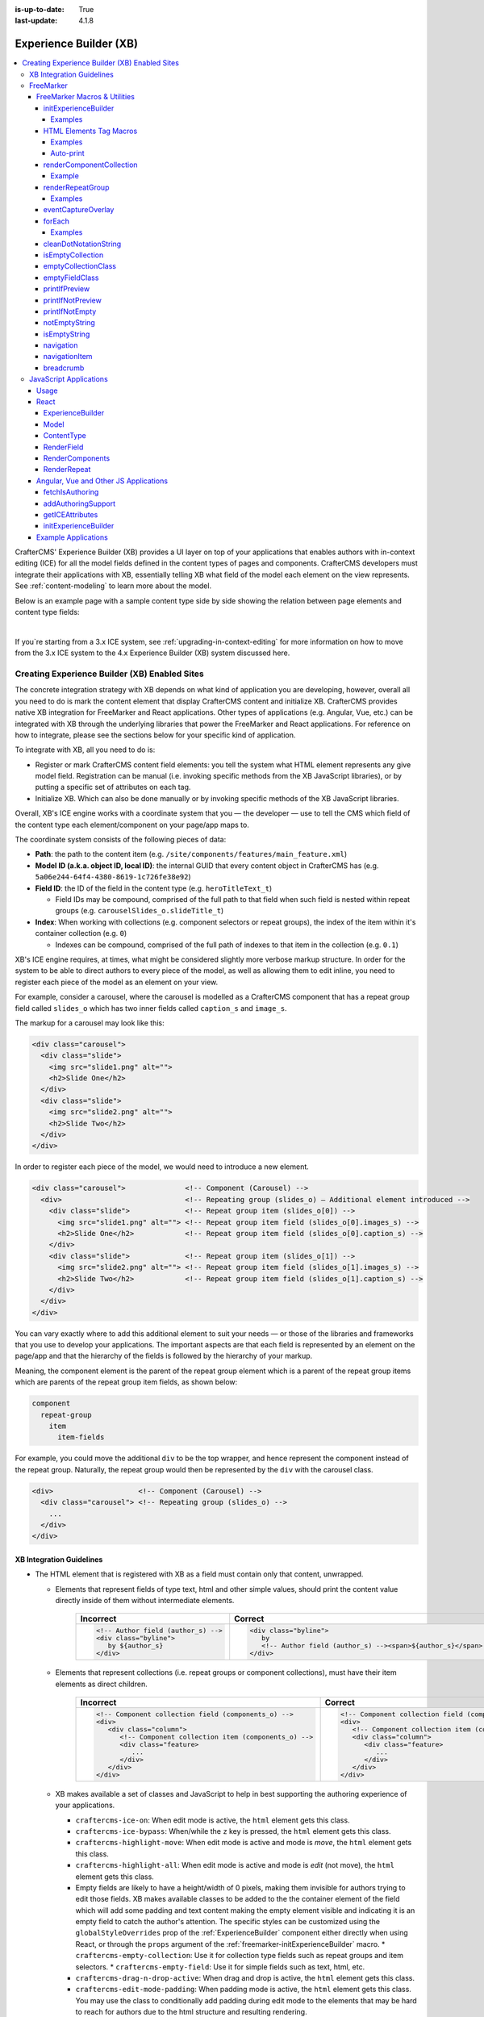 :is-up-to-date: True
:last-update: 4.1.8

.. index:: Experience Builder, XB, In-Context Editing, ICE

.. _experience-builder:

=======================
Experience Builder (XB)
=======================
.. version_tag::
   :label: Since
   :version: 4.0.0

.. contents::
    :local:

CrafterCMS' Experience Builder (XB) provides a UI layer on top of your applications that enables authors
with in-context editing (ICE) for all the model fields defined in the content types of pages and components.
CrafterCMS developers must integrate their applications with XB, essentially telling XB what field of the
model each element on the view represents. See :ref:`content-modeling` to learn more about the model.

Below is an example page with a sample content type side by side showing the relation between page elements
and content type fields:

.. image:: /_static/images/developer/page-content-type-side-by-side.webp
   :align: center
   :width: 75 %
   :alt: Page Side-by-Side with the Content Type Model

|

If you`re starting from a 3.x ICE system, see :ref:`upgrading-in-context-editing` for more information on how
to move from the 3.x ICE system to the 4.x Experience Builder (XB) system discussed here.

----------------------------------------------
Creating Experience Builder (XB) Enabled Sites
----------------------------------------------
The concrete integration strategy with XB depends on what kind of application you are developing, however,
overall all you need to do is mark the content element that display CrafterCMS content and initialize XB.
CrafterCMS provides native XB integration for FreeMarker and React applications. Other types of
applications (e.g. Angular, Vue, etc.) can be integrated with XB through the underlying libraries
that power the FreeMarker and React applications. For reference on how to integrate, please see the
sections below for your specific kind of application.

To integrate with XB, all you need to do is:

* Register or mark CrafterCMS content field elements: you tell the system what HTML element represents
  any give model field. Registration can be manual (i.e. invoking specific methods from the XB JavaScript
  libraries), or by putting a specific set of attributes on each tag.
* Initialize XB. Which can also be done manually or by invoking specific methods of the XB JavaScript
  libraries.

Overall, XB's ICE engine works with a coordinate system that you — the developer — use to
tell the CMS which field of the content type each element/component on your page/app maps to.

The coordinate system consists of the following pieces of data:

* **Path**: the path to the content item (e.g. ``/site/components/features/main_feature.xml``)
* **Model ID (a.k.a. object ID, local ID)**: the internal GUID that every content object in CrafterCMS has
  (e.g. ``5a06e244-64f4-4380-8619-1c726fe38e92``)
* **Field ID**: the ID of the field in the content type (e.g. ``heroTitleText_t``)

  * Field IDs may be compound, comprised of the full path to that field when such field is nested within repeat
    groups (e.g. ``carouselSlides_o.slideTitle_t``)

* **Index**: When working with collections (e.g. component selectors or repeat groups), the index of the item within
  it's container collection (e.g. ``0``)

  * Indexes can be compound, comprised of the full path of indexes to that item in the collection (e.g. ``0.1``)

XB's ICE engine requires, at times, what might be considered slightly more verbose markup structure.
In order for the system to be able to direct authors to every piece of the model, as well as allowing
them to edit inline, you need to register each piece of the model as an element on your view.

For example, consider a carousel, where the carousel is modelled as a CrafterCMS component that has
a repeat group field called ``slides_o`` which has two inner fields called ``caption_s`` and ``image_s``.

The markup for a carousel may look like this:

.. code-block:: html

     <div class="carousel">
       <div class="slide">
         <img src="slide1.png" alt="">
         <h2>Slide One</h2>
       </div>
       <div class="slide">
         <img src="slide2.png" alt="">
         <h2>Slide Two</h2>
       </div>
     </div>

In order to register each piece of the model, we would need to introduce a new element.

.. code-block:: html

   <div class="carousel">              <!-- Component (Carousel) -->
     <div>                             <!-- Repeating group (slides_o) — Additional element introduced -->
       <div class="slide">             <!-- Repeat group item (slides_o[0]) -->
         <img src="slide1.png" alt=""> <!-- Repeat group item field (slides_o[0].images_s) -->
         <h2>Slide One</h2>            <!-- Repeat group item field (slides_o[0].caption_s) -->
       </div>
       <div class="slide">             <!-- Repeat group item (slides_o[1]) -->
         <img src="slide2.png" alt=""> <!-- Repeat group item field (slides_o[1].images_s) -->
         <h2>Slide Two</h2>            <!-- Repeat group item field (slides_o[1].caption_s) -->
       </div>
     </div>
   </div>

You can vary exactly where to add this additional element to suit your needs — or those of the libraries
and frameworks that you use to develop your applications. The important aspects are that each field is
represented by an element on the page/app and that the hierarchy of the fields is followed by the
hierarchy of your markup.

Meaning, the component element is the parent of the repeat group element which is a parent of the repeat group items
which are parents of the repeat group item fields, as shown below:

.. code-block:: text

  component
    repeat-group
      item
        item-fields

For example, you could move the additional ``div`` to be the top wrapper, and hence represent the component
instead of the repeat group. Naturally, the repeat group would then be represented by the ``div`` with the
carousel class.

.. code-block:: html

   <div>                    <!-- Component (Carousel) -->
     <div class="carousel"> <!-- Repeating group (slides_o) -->
       ...
     </div>
   </div>

^^^^^^^^^^^^^^^^^^^^^^^^^
XB Integration Guidelines
^^^^^^^^^^^^^^^^^^^^^^^^^

* The HTML element that is registered with XB as a field must contain only that content, unwrapped.

  * Elements that represent fields of type text, html and other simple values, should print the content
    value directly inside of them without intermediate elements.

      .. list-table::
         :header-rows: 1

         * - Incorrect
           - Correct
         * - .. code-block:: html

                  <!-- Author field (author_s) -->
                  <div class="byline">
                     by ${author_s}
                  </div>
           - .. code-block:: html

                  <div class="byline">
                     by
                     <!-- Author field (author_s) --><span>${author_s}</span>
                  </div>

  * Elements that represent collections (i.e. repeat groups or component collections), must have their
    item elements as direct children.

      .. list-table::
         :header-rows: 1

         * - Incorrect
           - Correct
         * - .. code-block:: html

                  <!-- Component collection field (components_o) -->
                  <div>
                     <div class="column">
                        <!-- Component collection item (components_o) -->
                        <div class="feature>
                           ...
                        </div>
                     </div>
                  </div>
           - .. code-block:: html

                  <!-- Component collection field (components_o) -->
                  <div>
                     <!-- Component collection item (components_o) -->
                     <div class="column">
                        <div class="feature>
                           ...
                        </div>
                     </div>
                  </div>

  * XB makes available a set of classes and JavaScript to help in best supporting
    the authoring experience of your applications.

    * ``craftercms-ice-on``: When edit mode is active, the ``html`` element gets this class.
    * ``craftercms-ice-bypass``: When/while the ``z`` key is pressed, the ``html`` element gets this class.
    * ``craftercms-highlight-move``: When edit mode is active and mode is *move*, the ``html`` element gets this class.
    * ``craftercms-highlight-all``: When edit mode is active and mode is *edit* (not move), the ``html`` element gets this class.
    * Empty fields  are likely to have a height/width of 0 pixels, making them invisible for authors trying to edit those fields.
      XB makes available classes to be added to the the container element of the field which will add some padding and text content
      making the empty element visible and indicating it is an empty field to catch the author's attention. The specific styles can be
      customized using the ``globalStyleOverrides`` prop of the :ref:`ExperienceBuilder` component either directly when using React,
      or through the ``props`` argument of the :ref:`freemarker-initExperienceBuilder` macro.
      * ``craftercms-empty-collection``: Use it for collection type fields such as repeat groups and item selectors.
      * ``craftercms-empty-field``: Use it for simple fields such as text, html, etc.

    * ``craftercms-drag-n-drop-active``: When drag and drop is active, the ``html`` element gets this class.
    * ``craftercms-edit-mode-padding``: When padding mode is active, the ``html`` element gets this class. You may use the class to
      conditionally add padding during edit mode to the elements that may be hard to reach for authors due to the html structure and
      resulting rendering.
    * ``data-craftercms-event-capture-overlay``: Elements like video players or iframes can sometimes interfere with the normal flow of
      pointer events and make it challenging for authors to access in-context editing for the field. Adding this **attribute** to an element
      wrapping one of these event-capturing elements (e.g. an iframe), will put styles in place to prevent it from blocking XB from getting
      the necessary pointer events for authors to edit the model. See also :ref:`eventCaptureOverlay` for usage on Freemaker.
    * ``craftercms.editMode``: When edit mode is turned on/off, XB will dispatch this custom event on the ``document`` object. You can
      listen to this event to trigger custom actions when the edit mode is turned on/off. For example, turn off a carousel from auto-rotating
      which could make it challenging for authors to edit. The event detail will be a boolean indicating if the edit mode is on or off.
    * ``craftercms.xb:loaded``: When XB is fully loaded and ready to be used, XB will dispatch this custom event on the ``document`` object.
      You can listen to this event to trigger custom actions when XB is fully loaded and ready to be used. For example, use a function that's
      part of the ``craftercms.xb`` global (e.g. `craftercms.xb.getICEAttributes({ ... })`), which might not be available before XB is loaded.
    * ``craftercms.iceBypass``: On the ``z`` (XB bypass key) keydown or keyup, XB will dispatch this custom event on the ``document`` object.
      You can listen to this event to trigger custom actions when ``z`` is pressed. The event detail will be a boolean indicating if the key is pressed or not.

.. _xb-freemarker:

^^^^^^^^^^
FreeMarker
^^^^^^^^^^
In FreeMarker applications, in order to integrate with XB, you will use the macros provided by CrafterCMS,
which in turn will set all the right hints (i.e. html attributes) on the markup for
the ICE engine to make things editable to authors.

As mentioned earlier, you need to give XB's ICE engine the *coordinates* to identify each model/field,
so, in addition to their other arguments, each macro receives the following base parameters:

.. _xbAttributes:

* **Model** (``$model``)

  * By providing the model, internally CrafterCMS extracts the path and model ID (a.k.a object ID)
  * Model is optional since by default it uses the ``contentModel`` FreeMarker context variable for the current template

    * If you need to use a different model, please specify the ``$model`` argument of the macros

  * The HTML attributes for it are ``data-craftercms-model-path`` and ``data-craftercms-model-id``

* **Field ID** (``$field``)

  * The HTML attribute for it is ``data-craftercms-field-id``.

* **Index** (``$index``)

  * The HTML attribute for it is ``data-craftercms-index``.

For example, the following ``div`` element macro

.. code-block:: text

   <@crafter.div $field="columns_o.items_o" $index="0.1">
     ...
   </@crafter.div>

The above will print out to the HTML a ``div`` with all the relevant hints for the ICE engine to pick up
this element as editable. Such ``div`` would look as shown below:

.. code-block:: html
   :linenos:

       <div
         data-craftercms-model-path="/site/website/index.xml"
         data-craftercms-model-id="f830b94f-a6e9-09eb-9978-daafbfdf63ef"
         data-craftercms-field-id="columns_o.items_o"
         data-craftercms-index="0.1"
       >...</div>

Start by importing the crafter FreeMarker library on to your FreeMarker template.

.. code-block:: text

   <#import "/templates/system/common/crafter.ftl" as crafter />

Once you've imported ``crafter.ftl``, you can start converting tags to editable elements by switching
each of the tags that represent CrafterCMS content model fields, from plain HTML tags to a macro tag.
Will use the previous carousel example to illustrate.

As seen on the previous section, we introduced an additional element to represent the repeat group
and we ended up with the following markup.

.. code-block:: html
   :linenos:

       <div class="carousel">              <!-- Component (Carousel) -->
         <div>                             <!-- Repeating group (slides_o) — Additional element introduced -->
           <div class="slide">             <!-- Repeat group item (slides_o[0]) -->
             <img src="slide1.png" alt=""> <!-- Repeat group item field (slides_o[0].images_s) -->
             <h2>Slide One</h2>            <!-- Repeat group item field (slides_o[0].caption_s) -->
           </div>
           <div class="slide">             <!-- Repeat group item (slides_o[1]) -->
             <img src="slide2.png" alt=""> <!-- Repeat group item field (slides_o[1].images_s) -->
             <h2>Slide Two</h2>            <!-- Repeat group item field (slides_o[1].caption_s) -->
           </div>
         </div>
       </div>

Assume you're using a particular *CarouselJS* library that requires the ``div.carousel`` element to be
the direct parent of the ``div.slide`` elements. As mentioned earlier, we can flip around the elements
for the component and the repeat group.

.. code-block:: html
   :linenos:

       <div>                    <!-- Component (Carousel) -->
         <div class="carousel"> <!-- Repeating group (slides_o) -->
           ...
         </div>
       </div>

Now, to start converting the elements to be editable, replace each tag, with the appropriate CrafterCMS macro.
Prepend ``@crafter.`` to every tag so that ``<div>…</div>`` becomes ``<@crafter.div>...</@crafter.div>``,
``<h1>`` becomes ``<@crafter.h1>``, ``<img>`` becomes ``<@crafter.img>``, ``span`` becomes ``<@crafter.span>``
and so on.

Exceptions to this are the following:

* For repeat group field elements and their children, use ``@crafter.renderRepeatGroup``.
* For item selector controls that hold components to be rendered, use ``@crafter.renderComponentCollection``.

To convert the carousel example, first, mark the component root by using ``@crafter.div``.
See :ref:`htmlElementTagMacros` for all the available customizations and configuration.

.. code-block:: text

   <#import "/templates/system/common/crafter.ftl" as crafter />
   <@crafter.div>
     ...
   </@crafter.div>

Next, let's do the repeat group and its items. We use ``@crafter.renderRepeatGroup`` to render repeat
groups. :ref:`renderRepeatGroup` for all the available customizations and configuration.

.. code-block:: text
   :linenos:

       <@crafter.renderRepeatGroup
         $field="slides_o"
         $containerAttributes={ "class": "carousel" }
         $itemAttributes={ "class": "slide" };
         item, index
       >
         <@crafter.img
           $field="slides_o.image_s"
           $index="${index}"
           src="${item.image_s}"
           alt=""
         />
         <@crafter.h2 $field="slides_o.caption_s" $index="${index}">
           ${item.caption_html!''}
         </@crafter.h2>
       </@crafter.renderRepeatGroup>

The ``renderRepeatGroup`` macro does several things for us:

* Prints the repeat group *container element*
* Prints the repeat group *item elements*
* Per-item, prints out what you pass down as the body (i.e. ``<#nested />``) to the macro

  * It provides you with the ``item`` and ``index`` for each item, so you can use them appropriately as if you were
    iterating manually.

The complete FreeMarker template for the carousel component becomes:

.. code-block:: text
   :linenos:

       <#import "/templates/system/common/crafter.ftl" as crafter />
       <@crafter.componentRootTag>
         <@crafter.renderRepeatGroup
           $field="slides_o"
           $containerAttributes={ "class": "carousel" }
           $itemAttributes={ "class": "slide" };
           item, index
         >
           <@crafter.img
             $field="slides_o.image_s"
             $index="${index}"
             src="${item.image_s!''}"
             alt=""
           />
           <@crafter.h2 $field="slides_o.caption_s" $index="${index}">
             ${item.caption_html!''}
           </@crafter.h2>
         </@crafter.renderRepeatGroup>
       </@crafter.componentRootTag>

.. _xbMacros:

"""""""""""""""""""""""""""""
FreeMarker Macros & Utilities
"""""""""""""""""""""""""""""
There are three macros in ``crafter.ftl``:

- ``head``: used to inject templates from plugins
- ``body_top``: used to inject templates from plugins
- ``body_bottom``: used to inject templates from plugins and is also used by ICE as detailed below

The ``head``, ``body_bottom`` and ``body_top`` are macros that should be positioned in those positions that the
name suggests. Their purpose is to print strategic scripts, stylesheets or otherwise executions that should
take place in those moments of the page rendering or be printed in that position.
Plugins use these “hooks” to inject themselves on the right location so it’s important for ftl templates to
position them in accordance to their name. For example, a Google Tag Manager plugin will want to get injected
early on in the ``head`` so it will print it’s script in the ``<@head />`` hook.


See :ref:`here <plugins-using-freemarker-templates>` for more information on injecting templates from plugins.

|

After importing ``crafter.ftl``, you'll have all the available XB macros described below.

.. code-block:: text

   <#import "/templates/system/common/crafter.ftl" as crafter />


.. _freemarker-initExperienceBuilder:

~~~~~~~~~~~~~~~~~~~~~
initExperienceBuilder
~~~~~~~~~~~~~~~~~~~~~
Initializes the ICE engine and the communication between the page/app and studio. Call is required to
enable Studio to control the page and for XB to enable ICE.

The ``initExperienceBuilder`` macro is automatically invoked by the ``<@crafter.body_bottom />`` but you can opt out
of it by invoking body_bottom with ``initializeInContextEditing=false``.

.. code-block:: text

   <@crafter.body_bottom initializeInContextEditing=false />

In that case, you'll need to invoke ``initExperienceBuilder`` manually.

.. list-table::
   :widths: 10 10 80
   :header-rows: 1

   * - Parameter
     - Type
     - Description
   * - isAuthoring
     - boolean
     - Optional as it defaults to :ref:`modePreview <printIfPreview>` FreeMarker context variable. When isAuthoring=false, in context editing is skipped all together. Meant for running in production.
   * - props
     - JS object string
     - This is passed directly to the JavaScript runtime. Though it should be passed to the macro as a string, the contents of the string should be a valid JavaScript object. Use it to configure/customize Crafter's JavaScript SDK initialization.

When invoked, ``initExperienceBuilder`` returns an object with an ``unmount`` prop/function, which
would indeed `unmount` XB from the current page.

''''''''
Examples
''''''''

.. code-block:: text

   <#-- Simple XB initialisation -->
   <@initExperienceBuilder />


.. code-block:: text

   <#-- XB initialisation providing XB component props to customise behaviour or styles -->
   <@initExperienceBuilder props="{ themeOptions: { ... }, globalStyleOverrides: { ... } }" />


.. code-block:: text

   <#-- `body_bottom` internally invokes `initExperienceBuilder`; xbProps can be provided. -->
   <@crafter.body_bottom xbProps="{ scrollElement: '#mainWrapper' }" />

.. _htmlElementTagMacros:

~~~~~~~~~~~~~~~~~~~~~~~~
HTML Elements Tag Macros
~~~~~~~~~~~~~~~~~~~~~~~~
CrafterCMS provides a comprehensive list of macros for the most common html elements that are used to
develop content-managed websites/webapps. All these tags provided are essentially an alias to the
underlying ``@crafter.tag`` macro, which you can use when you wish to use an element that isn't provided
in the out-of-the-box macros (e.g. if you're using custom html elements), or if you need to set which
tag to use dynamically (see examples below).

The following tags are available:

``article``, ``a``, ``img``, ``header``, ``footer``, ``div``, ``section``, ``span``, ``h1``, ``h2``, ``h3``, ``h4``, ``h5``,
``h6``, ``ul``, ``p``, ``ul``, ``li``, ``ol``, ``iframe``, ``em``, ``strong``, ``b``, ``i``, ``small``, ``th``, ``caption``, ``tr``,
``td``, ``table``, ``abbr``, ``address``, ``aside``, ``audio``, ``video``, ``blockquote``, ``cite``, ``em``, ``code``, ``nav``,
``figure``, ``figcaption``, ``pre``, ``time``, ``map``, ``picture``, ``source``, ``meta``, ``title``


.. list-table::
   :widths: 10 90
   :header-rows: 1

   * - Parameter
     - Description
   * - ``$model``
     - The content model for which this element belongs to. ``$model`` is defaulted to the ``contentModel`` FreeMarker
       template context variable denoting the current page or component, so in most cases it is not necessary
       to specify it. This is only required to be specified if you're trying to use a different model than the default
   * - ``$field``
     - The field ID on the content type definition of the current model. When inside repeat groups,
       a dot-separated-string of the full field *path* to the present field (e.g. ``slides_o.image_s``)
   * - ``$index``
     - When inside a collection (i.e. repeat group or component collection), the index of the present item. When nested
       inside repeat groups, the full index *path* to this item (e.g. ``0.1``)
   * - Html attributes
     - For convenience, macro tags will print out to the HTML all the attributes you pass to them that aren't one of
       the Crafter custom arguments (i.e. ``$model``, ``$field``, etc). For example, if you have
       ``<div class="carousel">``, you can convert to a Crafter tag like ``<@crafter.div class="carousel" ...>``.
       If you use attributes that go against FreeMarker syntax (e.g. ``data-my-attribute="foo"``), use the
       ``$attributes`` argument of the macros instead
   * - ``$attributes``
     - Html attributes to print on to the element. Particularly useful for attributes that you can't supply to
       the macro as a direct argument due to FreeMarker syntax restrictions. For example, ``<div data-foo="bar">``,
       transforming it as ``<@crafter.div data-foo="bar" ...>`` would produce a FreeMarker exception;
       use ``<@crafter.div $attrs={ "data-foo": "bar" } ...>`` instead
   * - ``$tag``
     - Specify which tag to use. For example ``<@crafter.tag $tag="article"... />`` will print out an
       ``<article>`` tag. Use only if you're using ``@crafter.tag``, which in most cases you don't need to as you
       can use the tag alias (e.g. ``<@crafter.article ... />``)
   * - ``renderEmpty``
     - By default set to true. When true, even if the value is blank (or not preset), the macro
       will still print out the tag. When false, the macro will not print out the tag.
   * - ``defaultValue``
     - A value to use when the field is blank (or not preset).

''''''''
Examples
''''''''
In this first example:

 - The template's model root tag has no ``$field`` parameter as it is not a field; it represents the model itself.
 - Specifying ``$model`` is not required in most cases because by default the macros use the ``model`` variable
   (set automatically by the system on the rendering template's scope, containing the current template's model).
 - Finally the ``$index`` parameter is not used in either tags, since neither is an item of a collection.

.. code-block:: text
   :emphasize-lines: 1

       <@crafter.section>
         <@crafter.h1 $field="heading_t">${model.heading_t}</@crafter.h1>
       </@crafter.section>

In this example, the html tag is printed dynamically using what's specified on the content model.

.. code-block:: text
   :emphasize-lines: 1

       <@crafter.tag $tag=(contentModel.headingLevel_s!'h2')>
         <@crafter.span $field"text_s">${model.text_s}</@crafter.span>
       </@crafter.tag>

''''''''''
Auto-print
''''''''''
The example below, uses the short-hand auto-print expression. The colon at the end of the field id,
instructs the system to print the value of that field for you.

.. code-block:: text

   <@crafter.h1 $field"title_t:" />
                             -^- notice the `:`

The above is equivalent to ``<@crafter.h1 $field"title_t">${model.title_t!""}</@crafter.h1>``. By default,
auto-print renders to the ``innerHTML``, but you can print to an attribute by putting the target attribute
after the colon.

.. code-block:: text

   <@crafter.img $field"image_s:src" />

Note the ``@crafter.img`` macro automatically prints to ``src`` when you don't supply the render target; hence,
``<@crafter.img $field"image_s:" />`` is equivalent to ``<@crafter.img $field"image_s:src" />``.


.. note::
   Auto-print can only be used to print top-level model field values.

.. _renderComponentCollection:

~~~~~~~~~~~~~~~~~~~~~~~~~
renderComponentCollection
~~~~~~~~~~~~~~~~~~~~~~~~~
Used to render *Item Selector* controls, which hold components. Internally, it prints out the
tag for the field (item selector) and the tags for each of the component container items.

The way component collections are modelled on the ICE engine are in the following hierarchy:

.. code-block:: text

   <FieldTag>
     <Item0>
       <ComponentTag>
         ...
     <Item1>
       <ComponentTag>
         ...
     <Item2>
       <ComponentTag>
         ...

Note that the item tag is not the component tag itself, instead, the component is contained by the item and it's
not the item.

.. list-table::
   :widths: 10 90
   :header-rows: 1

   * - Parameters
     - Description
   * - ``$model``
     - The content model for which this element belongs to. ``$model`` is defaulted to the ``contentModel`` FreeMarker
       template context variable denoting the current page or component, so in most cases it is not necessary
       to specify it. This is only required to be specified if you're trying to use a different model than the default
   * - ``$field``
     - The field ID on the content type definition of the current model. When inside repeat groups,
       a dot-separated-string of the full field *path* to the present field (e.g. ``slides_o.image_s``)
   * - ``$index``
     - When inside a collection (i.e. repeat group or component collection), the index of the present item. When nested
       inside repeat groups, the full index *path* to this item (e.g. ``0.1``)
   * - ``$fieldCarryover``
     - When nested inside repeat groups, a dot-separated-string of the full field *path* to the present field
       (e.g. ``repeatOne_o.repeatTwo_s``) **without the current field itself**, as the macro puts them together.
   * - ``$indexCarryover``
     - When nested inside repeat groups, the full index *path* to this control (e.g. ``0.1``).
   * - ``$collection``
     - Contains the collection that the macro iterates through internally. By default, it is set to ``$model[$field]``,
       so not required to specify in most cases; however, you can manually specify the collection that will be looped
       when invoking the macro if you need to.
   * - ``$containerAttributes``
     - Html attributes to print on to the **field** element.
   * - ``$containerTag``
     - The tag to use for the **field** element.
   * - ``$itemTag``
     - The tag to use for the **item**  tags.
   * - ``$itemAttributes``
     - Html attributes to print on to the **item** elements.
   * - ``$nthItemAttributes``
     - Html attributes to print by item index. For example, ``$nthItemAttributes={ 0: { "class": "active" } }`` will
       apply the class named active only to the first item in the collection.
   * - ``renderComponentArguments``
     - CrafterCMS' :ref:`renderComponent <renderComponent>` macro supports supplying additional arguments
       (``additionalModel`` argument when used directly) to the component template context. You can send these via
       this parameter. The ``renderComponentArguments`` will be sent to all items.

'''''''
Example
'''''''
.. code-block:: text

   <@crafter.renderComponentCollection $field="mainContent_o" />

The sample above would print out the following html:

.. code-block:: html

   <!-- Field element -->
   <section
     data-craftercms-model-path="/site/website/index.xml"
     data-craftercms-model-id="8d7f21fa-5e09-00aa-8340-853b7db302da"
     data-craftercms-field-id="mainContent_o"
   >
     <!-- Item 0 element -->
     <div
       data-craftercms-model-path="/site/website/index.xml"
       data-craftercms-model-id="8d7f21fa-5e09-00aa-8340-853b7db302da"
       data-craftercms-field-id="mainContent_o"
       data-craftercms-index="0"
     >
       <!-- Component @ Item 0 -->
       <div
         data-craftercms-model-path="/site/components/component_hero/bd283e3b-3484-6b9e-b2d5-2a9e87128b69.xml"
         data-craftercms-model-id="bd283e3b-3484-6b9e-b2d5-2a9e87128b69"
       >
         ...
       </div>
     </div>
     <!-- Item 1 element -->
     <div
       data-craftercms-model-path="/site/website/index.xml"
       data-craftercms-model-id="8d7f21fa-5e09-00aa-8340-853b7db302da"
       data-craftercms-field-id="mainContent_o"
       data-craftercms-index="1"
     >
       <!-- Component @ Item 1 -->
       <div
         data-craftercms-model-path="/site/website/index.xml"
         data-craftercms-model-id="2e8761a9-1268-581b-f8d0-52cad6a73e0a"
       >
         ...
       </div>
     </div>
   </section>

.. _renderRepeatGroup:

~~~~~~~~~~~~~~~~~
renderRepeatGroup
~~~~~~~~~~~~~~~~~
Used to render *Repeat Group* controls. Internally, it prints out the
tag for the field (repeat group) and the tags for each of the items.

The way repeat group collections are modelled on the ICE engine are in the following hierarchy:

.. code-block:: text

   <FieldTag>
     <Item0>
         ...
     <Item1>
         ...
     <Item2>
       <ComponentTag>
         ...
     ...

Repeat groups introduce the possibility of having complex/compound ``$field`` and ``$index`` arguments when they
contain nested repeat groups or component collections.

.. list-table::
   :widths: 10 90
   :header-rows: 1

   * - Parameters
     - Description
   * - ``$model``
     - The content model for which this element belongs to. ``$model`` is defaulted to the ``contentModel`` FreeMarker
       template context variable denoting the current page or component, so in most cases it is not necessary
       to specify it. This is only required to be specified if you're trying to use a different model than the default
   * - ``$field``
     - The field ID on the content type definition of the current model. When inside repeat groups,
       a dot-separated-string of the full field *path* to the present field (e.g. ``slides_o.image_s``)
   * - ``$index``
     - When inside a collection (i.e. repeat group or component collection), the index of the present item. When nested
       inside repeat groups, the full index *path* to this item (e.g. ``0.1``)
   * - ``$fieldCarryover``
     - When nested inside repeat groups, a dot-separated-string of the full field *path* to the present field
       (e.g. ``repeatOne_o.repeatTwo_s``) **without the current field itself**, as the macro puts them together.
   * - ``$indexCarryover``
     - When nested inside repeat groups, the full index *path* to this control (e.g. ``0.1``).
   * - ``$collection``
     - Contains the collection that the macro iterates through internally. By default, it is set to ``$model[$field]``,
       so not required to specify in most cases; however, you can manually specify the collection that will be looped
       when invoking the macro if you need to.
   * - ``$containerAttributes``
     - Html attributes to print on to the **field** element.
   * - ``$containerTag``
     - The tag to use for the **field** element.
   * - ``$itemTag``
     - The tag to use for the **item**  tags.
   * - ``$itemAttributes``
     - Html attributes to print on to the **item** elements.
   * - ``$nthItemAttributes``
     - Html attributes to print by item index. For example, ``$nthItemAttributes={ 0: { "class": "active" } }`` will
       apply the class named active only to the first item in the collection.

''''''''
Examples
''''''''
.. code-block:: text

   <@crafter.renderRepeatCollection
     $containerTag="section"
     $containerAttributes={ "class": "row" }
     $itemTag="div"
     $itemAttributes={ "class": "col" }
     $field="columns_o";
     <#-- Nested content values passed down by the macro: -->
     item, index
   >
     <@crafter.renderComponentCollection
       $field="items_o"
       $fieldCarryover="columns_o"
       $indexCarryover="${index}"
       $model=(contentModel + { "items_o": item.items_o })
     />
   </@crafter.renderRepeatCollection>

The sample above would print out the following html:

.. code-block:: html

   <!-- The repeat group field element (columns_o) -->
   <section
     class="row"
     data-craftercms-model-path="/site/website/index.xml"
     data-craftercms-model-id="f830b94f-a6e9-09eb-9978-daafbfdf63ef"
     data-craftercms-field-id="columns_o"
   >
     <!-- Repeat group item 0 element (i.e. columns_o[0]) -->
     <div
       class="col"
       data-craftercms-model-path="/site/website/index.xml"
       data-craftercms-model-id="f830b94f-a6e9-09eb-9978-daafbfdf63ef"
       data-craftercms-field-id="columns_o"
       data-craftercms-index="0"
     >
       <!-- An item selector field named `items_o` that's inside the repeat group (i.e. columns_o[0].items_o) -->
       <div
         data-craftercms-model-path="/site/website/index.xml"
         data-craftercms-model-id="f830b94f-a6e9-09eb-9978-daafbfdf63ef"
         data-craftercms-field-id="columns_o.items_o"
         data-craftercms-index="0"
       >
         <!-- columns_o[0].items_o[0] -->
         <div
           data-craftercms-model-path="/site/website/index.xml"
           data-craftercms-model-id="f830b94f-a6e9-09eb-9978-daafbfdf63ef"
           data-craftercms-field-id="columns_o.items_o"
           data-craftercms-index="0.0"
         >
           <!-- Embedded component hosted @ columns_o[0].items_o[0] -->
           <h2
             class="heading-component-root"
             data-craftercms-model-path="/site/website/index.xml"
             data-craftercms-model-id="57a30ade-f167-5a8b-efbe-30ceb0771667"
           >
             <span
               data-craftercms-model-path="/site/website/index.xml"
               data-craftercms-model-id="57a30ade-f167-5a8b-efbe-30ceb0771667"
               data-craftercms-field-id="text_s"
             >
               This is a heading
             </span>
           </h2>
         </div>
         <!-- columns_o[0].items_o[1] -->
         <div
           data-craftercms-model-path="/site/website/index.xml"
           data-craftercms-model-id="f830b94f-a6e9-09eb-9978-daafbfdf63ef"
           data-craftercms-field-id="columns_o.items_o"
           data-craftercms-index="0.1"
         >
           <!-- Embedded component hosted @ columns_o[0].items_o[1] -->
           <div
             class="paragraph-component-root"
             data-craftercms-model-path="/site/website/index.xml"
             data-craftercms-model-id="fff36233-34d9-f476-0a35-00b507b9420b"
           >
             <p
               data-craftercms-model-path="/site/website/index.xml"
               data-craftercms-model-id="fff36233-34d9-f476-0a35-00b507b9420b"
               data-craftercms-field-id="copy_t"
             >
               Lorem ipsum dolor sit amet, consectetur adipiscing elit, sed do
               eiusmod tempor incididunt ut labore et dolore magna aliqua.
             </p>
           </div>
         </div>
       </div>
     </div>
     <!-- Repeat group item 1 element (i.e. columns_o[1]) -->
     <div
       class="col"
       data-craftercms-model-path="/site/website/index.xml"
       data-craftercms-model-id="f830b94f-a6e9-09eb-9978-daafbfdf63ef"
       data-craftercms-field-id="columns_o"
       data-craftercms-index="1"
     >
       <!-- An item selector field named `items_o` that's inside the repeat group (i.e. columns_o[1].items_o) -->
       <div
         data-craftercms-model-path="/site/website/index.xml"
         data-craftercms-model-id="f830b94f-a6e9-09eb-9978-daafbfdf63ef"
         data-craftercms-field-id="columns_o.items_o"
         data-craftercms-index="1"
       >
         <!-- columns_o[1].items_o[0] -->
         <div
           data-craftercms-model-path="/site/website/index.xml"
           data-craftercms-model-id="f830b94f-a6e9-09eb-9978-daafbfdf63ef"
           data-craftercms-field-id="columns_o.items_o"
           data-craftercms-index="1.0"
         >
           <!-- Embedded component hosted @ columns_o[1].items_o[0] -->
           <span
             data-craftercms-model-path="/site/website/index.xml"
             data-craftercms-model-id="eb50be40-5755-5dfa-0ad0-15367b5cc685"
           >
             <img
               src="https://place-hold.it/300"
               alt=""
               class=""
               data-craftercms-model-path="/site/website/index.xml"
               data-craftercms-model-id="eb50be40-5755-5dfa-0ad0-15367b5cc685"
               data-craftercms-field-id="image_s"
             >
           </span>
         </div>
         <!-- columns_o[1].items_o[0] -->
         <div
           data-craftercms-model-path="/site/website/index.xml"
           data-craftercms-model-id="f830b94f-a6e9-09eb-9978-daafbfdf63ef"
           data-craftercms-field-id="columns_o.items_o"
           data-craftercms-index="1.1"
         >
           <!-- Embedded component hosted @ columns_o[1].items_o[1] -->
           <div
             class="paragraph-component-root"
             data-craftercms-model-path="/site/website/index.xml"
             data-craftercms-model-id="4b68e47a-07a3-134f-a540-1b7907080cb0"
           >
             <p
               data-craftercms-model-path="/site/website/index.xml"
               data-craftercms-model-id="4b68e47a-07a3-134f-a540-1b7907080cb0"
               data-craftercms-field-id="copy_t"
             >
               Lorem ipsum dolor sit amet, consectetur adipiscing elit, sed do
               eiusmod tempor incididunt ut labore et dolore magna aliqua.
             </p>
           </div>
         </div>
       </div>
     </div>
   </section>

.. _eventCaptureOverlay:

~~~~~~~~~~~~~~~~~~~
eventCaptureOverlay
~~~~~~~~~~~~~~~~~~~

Elements like video players (e.g. a YouTube embed, an iframe) can sometimes interfere with the normal flow of pointer events
and make it challenging for authors to access the in-context editing for the field being represented by these elements.

The ``eventCaptureOverlay`` macro prints out an element with styles to overlay and stop the inner element from capturing
pointer events when in Edit mode.

.. code-block:: text

   <@crafter.eventCaptureOverlay $onlyInPreview=true $tag="section" class="craftercms-overlay-example">
      <@crafter.tag
         $tag="iframe"
         id="ytplayer"
         type="text/html"
         width="640"
         height="360"
         src="https://www.youtube.com/embed/M7lc1UVf-VE?autoplay=1&origin=http://example.com"
         frameborder="0"
      ></@crafter.iframe>
   </@crafter.eventCaptureOverlay>

The `iframe` tag macro includes the event capture overlay by default, so the above can be achieved simply by using ``@crafter.iframe``.

.. code-block:: text

   <@crafter.iframe
      id="ytplayer"
      type="text/html"
      width="640"
      height="360"
      src="https://www.youtube.com/embed/M7lc1UVf-VE?autoplay=1&origin=http://example.com"
      frameborder="0"
   ></@crafter.iframe>

You may disable the overlay for the iframe macro by setting the `$omitEventCaptureOverlay`
attribute to `true` or specify the eventCaptureOverlay macro arguments using the `$eventCaptureOverlayProps`.

.. _forEach:

~~~~~~~
forEach
~~~~~~~
Useful for iterating through crafter collections.

''''''''
Examples
''''''''
.. code-block:: text

   <@crafter.forEach contentModel.slides_o; slide, index>
     <#assign
       attributesByIndex = attributesByIndex + { index: { "data-bs-interval": "${slide.delayInterval_i?c}" } }
     />
   </@crafter.forEach>

.. code-block:: html
   :force:

   <@crafter.forEach contentModel.slides_o; slide, index>
     <button
       type="button"
       data-bs-target="#${rootElementId}"
       data-bs-slide-to="${index}"
       aria-label="Slide ${index}"
       ${(initialActiveSlideIndex == index)?then('class="active" aria-current="true"', '')}
     ></button>
   </@crafter.forEach>

.. _cleanDotNotationString:

~~~~~~~~~~~~~~~~~~~~~~
cleanDotNotationString
~~~~~~~~~~~~~~~~~~~~~~
Takes a dot-separated-string and returns a string that doesn't have any dots at the beginning or
end of the string and that there aren't any consecutive dots.

Useful when working with repeat groups in Crafter as these introduce the possibility of field/index
carryovers and complex/compound fields (e.g. ``field1.field2``) and indexes (e.g. ``0.1``).

.. code-block:: text

   <#assign str1 = ".hello." />
   <#assign str2 = ".world." />
   ${crafter.cleanDotNotationString("${str1}.${str2}")}
   <#-- Output is hello.world -->

.. code-block:: text

   ${crafter.cleanDotNotationString("...foo...bar..")}
   <#-- Output is foo.bar -->

.. code-block:: text

   ${crafter.cleanDotNotationString("..")}
   <#-- Output is an empty string -->

.. _isEmptyCollection:

~~~~~~~~~~~~~~~~~
isEmptyCollection
~~~~~~~~~~~~~~~~~
Receives a Crafter collection and returns true if it's empty or false otherwise.

.. _emptyCollectionClass:

~~~~~~~~~~~~~~~~~~~~
emptyCollectionClass
~~~~~~~~~~~~~~~~~~~~
Receives a collection and, if the collection is empty it will print a *special* crafter class,
otherwise, it won't print anything. This macro only prints in Crafter Engine's *preview mode*.

The *special* class adds styles to the element so that it has a minimum height and
width so that authors can visualize the area and drag components on it despite being empty — as otherwise,
it would be invisible and virtually not editable.

One should use this macro on empty component or repeat group collections.

**Component collection**

.. code-block:: text

   <@crafter.renderComponentCollection
     $field="mainContent_o"
     $containerAttributes={ "class": crafter.emptyCollectionClass(contentModel.mainContent_o) }
   />

**Repeat group**

.. code-block:: text

   <@crafter.renderRepeatGroup
     $field="slides_o"
     $containerAttributes={ "class": crafter.emptyCollectionClass(contentModel.slides_o) }
   />

.. _emptyFieldClass:

~~~~~~~~~~~~~~~
emptyFieldClass
~~~~~~~~~~~~~~~
Receives a field value and, if the field has no content it will print a *special* crafter class,
otherwise, it won't print anything. This macro only prints in Crafter Engine's *preview mode*.

The *special* class adds styles to the element so that it has a minimum height and
width so that authors can visualize the area and add content to this field — as otherwise,
it would be invisible and virtually not editable.

One should use this macro on empty fields.

**Example**

.. code-block:: text

   <@crafter.h1
      class="display-5 fw-bold ${crafter.emptyFieldClass(contentModel.title_s)}"
      $field="title_s"
   >
      ${contentModel.title_s!''}
   </@crafter.h1>

.. _printIfPreview:

~~~~~~~~~~~~~~
printIfPreview
~~~~~~~~~~~~~~
Receives a string which it will print if Crafter Engine is running in preview mode. Doesn't print
anything if Engine is running the published site.

.. code-block:: html
   :force:

   <#-- Import the "debug" version of the script in preview. -->
   <script src="/static-assets/js/bootstrap.bundle${crafter.printIfPreview('.debug')}.js"></script>

You can also use the FreeMarker context variable ``modePreview`` to do similar things; in fact,
``printIfPreview`` uses it internally.

.. code-block:: html
   :force:

   <#-- Import a in-context editing stylesheet only in preview. -->
   <#if modePreview><link href="/static-assets/css/ice.css" rel="stylesheet"></#if>

.. _printIfNotPreview:

~~~~~~~~~~~~~~~~~
printIfNotPreview
~~~~~~~~~~~~~~~~~
Receives a string which will be printed if Crafter Engine is **not** running in preview mode. Doesn't print
anything if Engine is running the published site.

.. code-block:: html
   :force:

   <#-- Import the "minified" version of the script in delivery. -->
   <script src="/static-assets/js/bootstrap.bundle${crafter.printIfNotPreview('.min')}.js"></script>

.. _printIfNotEmpty:

~~~~~~~~~~~~~~~
printIfNotEmpty
~~~~~~~~~~~~~~~
Receives the target value, the value to print if the target is not empty, and an optional *fallback* value to print if the target is empty.

.. code-block:: html
   :force:

   <!-- Use an anchor if an href was provided, button otherwise. -->
   <#local tag = crafter.printIfNotEmpty(contentModel.href, "a", "button")>
   <#if tag == "a"><#local attributes = attributes + { "href": href }></#if>
   <@crafter.tag $tag=tag $attributes=attributes>
     <#nested>
   </@crafter.tag>

.. _notEmptyString:

~~~~~~~~~~~~~~
notEmptyString
~~~~~~~~~~~~~~
Receives the target property value and returns true/false. Can be used to check if a CrafterCMS
model string field value is empty. Returns true if the trimmed value is **not** empty or null.

.. _isEmptyString:

~~~~~~~~~~~~~
isEmptyString
~~~~~~~~~~~~~
Receives the target property value and returns true/false. Can be used to check if a CrafterCMS
model string field value is empty. Returns true if the trimmed value **is** empty or null.

.. _navigation:

~~~~~~~~~~
navigation
~~~~~~~~~~
Prints out the navigation structure of a site in a customizable markup structure.

.. list-table::
   :widths: 10 10 10 70
   :header-rows: 1

   * - Parameter
     - Type
     - Default
     - Description
   * - ``url``
     - string
     - "/site/website"
     - The URL path to start printing breadcrumbs from
   * - ``showNavElement``
     - boolean
     - true
     - Whether to print a ``nav`` element wrapping the whole nav structure
   * - ``navElementClass``
     - string
     - ""
     - Class(es) to apply to the ``nav`` element
   * - ``containerElement``
     - string
     - "ul"
     - Parent tag for the nav items and nav item wrappers. Will be skipped if set to an empty string (i.e. ``""``)
   * - ``containerElementClass``
     - string
     - ""
     - Class(es) applied to the container element.
   * - ``itemWrapperElement``
     - string
     - "li"
     - Element used to wrap links (e.g. in ``<li><a /></li>`` the ``li`` wraps the ``a``). Will be skipped if set
       to an empty string (i.e. ``""``).
   * - ``itemWrapperClass``
     - string
     - ""
     - Attributes added to the nav item link wrapper (e.g. the ``li`` that wraps the ``a``).
   * - ``itemWrapperActiveClass``
     - string
     - "active"
     - Class(es) added to the active nav item link wrapper (e.g. the ``li`` that wraps the ``a``).
   * - ``itemWrapperAttributes``
     - hash
     - {}
     - Attributes added to all nav item link wrapper (e.g. the ``li`` that wraps the ``a``).
   * - ``itemClass``
     - string
     - ""
     - Class(es) added to all nav item elements.
   * - ``itemActiveClass``
     - string
     - "active"
     - Class(es) added to the active page (i.e. the page the user is on).
   * - ``itemAttributes``
     - hash
     - {}
     - Attributes applied to the nav items.
   * - ``hasSubItemItemClass``
     - string
     - ""
     - Class(es) applied to those items that have children. Applied to the nav item, not it's wrapper.
   * - ``hasSubItemWrapperClass``
     - string
     - ""
     - Class(es) applied to the wrapper of those items that have children.
   * - ``hasSubItemItemAttributes``
     - hash
     - {}
     - Attributes applied to items that have children.
   * - ``subItemClass``
     - string
     - ""
     - Class(es) applied to items that are at least one level "down".
   * - ``subItemClassPrefix``
     - string
     - "nav-level"
     - A class is created dynamically in the form of ``${subItemClassPrefix}-${currentDepth}``. You may customize
       the subItemClassPrefix to change the default from ``nav-level-${depth}`` to ``${whatEverYouPlease}-${depth}``.
   * - ``subItemAttributes``
     - hash
     - {}
     - Attributes applied to the items that are at least one level "down".
   * - ``subItemWrapperClass``
     - string
     - ""
     - Class(es) applied to the wrapper of those items that are at least one level "down".
   * - ``subItemWrapperClassPrefix``
     - string
     - ""
     - **If specified**, a class is created dynamically in the form of ``${subItemWrapperClassPrefix}-${currentDepth}``.
   * - ``subItemContainerClass``
     - string
     - ""
     - Class(es) applied to the container at each depth level.
   * - ``depth``
     - number
     - 1
     - How many depth levels to print.
   * - ``includeRoot``
     - boolean
     - true
     - Whether to print the root of the nav. For example, you may want to print the children of "Home" without Home
       itself, in which case you'd set to false.
   * - ``inlineRootWithImmediateChildren``
     - boolean
     - true
     - Whether to print the root item on the same level as it's immediate children. For example you may want to
       print ``Home`` at the same level as its children to get something like ``Home • Products • About • Contact``
       instead of having products, about and contact as a dropdown or indented within home in your UI.

.. _navigationItem:

~~~~~~~~~~~~~~
navigationItem
~~~~~~~~~~~~~~
Used internally by `the navigation macro <#navigation>`_ to print each item.

See the navigation macro

.. list-table::
   :widths: 10 10 10 70
   :header-rows: 1

   * - Parameter
     - Type
     - Default
     - Description
   * - *
     -
     -
     - See parameters for `the navigation macro <#navigation>`_ as they are the same.
   * - ``currentDepth``
     - number
     - 0
     - The current level of depth that will get printed by this macro.
   * - ``navItem``
     - object
     - {}
     - The navItem object that will be used to print.

.. _breadcrumb:

~~~~~~~~~~
breadcrumb
~~~~~~~~~~
.. list-table::
   :widths: 10 10 10 70
   :header-rows: 1

   * - Parameter
     - Type
     - Default
     - Description
   * - ``url``
     - string
     - "/site/website"
     - The current URL used to build the breadcrumb.
   * - ``root``
     - string
     - "/site/website"
     - The starting point (root) of the breadcrumb
   * - ``showNavElement``
     - boolean
     - true
     - Whether to wrap the whole navigation structure on a ``<nav />`` element.
   * - ``navElementClass``
     - string
     - ""
     - Class(es) added to the ``nav`` element.
   * - ``navElementAttributes``
     - hash
     - {}
     - Attributes added to the ``nav`` element.
   * - ``containerElement``
     - string
     - "ul"
     - Parent tag for the nav items and nav item wrappers. Will be skipped if set to an empty string (i.e. ``""``).
   * - ``containerElementClass``
     - string
     - ""
     - Class(es) applied to the container element.
   * - ``itemWrapperElement``
     - string
     - "li"
     - Element used to wrap links (e.g. in ``<li><a /></li>`` the ``li`` wraps the ``a``). Will be skipped if set
       to an empty string (i.e. ``""``).
   * - ``itemWrapperClass``
     - string
     - ""
     - Attributes added to the nav item link wrapper (e.g. the ``li`` that wraps the ``a``).
   * - ``itemWrapperActiveClass``
     - string
     - "active"
     - Class added to the active nav item link wrapper (e.g. the ``li`` that wraps the ``a``).
   * - ``itemWrapperAttributes``
     - hash
     - {}
     - Attributes added to all nav item link wrapper (e.g. the ``li`` that wraps the ``a``).
   * - ``itemClass``
     - string
     - ""
     - Class(es) added to all nav item elements.
   * - ``itemAttributes``
     - hash
     - {}
     - Attributes added to all nav item elements.
   * - ``includeLinkInActiveItem``
     - boolean
     - false
     - Whether to render the active element as a link (i.e. ``a``); otherwise rendered as a ``span``.

.. _xbJsApps:

^^^^^^^^^^^^^^^^^^^^^^^
JavaScript Applications
^^^^^^^^^^^^^^^^^^^^^^^
XB offers a set of JavaScript (JS) libraries and utilities that you can use in various scenarios.
When writing JS-powered applications including Single-page applications — like when using React,
Angular, Vue or similar — all you need to do is invoke the various XB methods relevant to your application.

The simplest integration strategy for JS applications consist of marking the relevant HTML elements
which represent a content model field, with a set of attributes that CrafterCMS sdk libraries generate for you based on a content
model that you've previously fetched.

You may also dig deep into the system and manage the field element registrations manually to suit your
application needs.

"""""
Usage
"""""
XB JS libraries can be used either via npm by importing ``@craftercms/experience-builder`` or using the
JS :abbr:`UMD (Universal Module Definition)` bundle and adding it into your app's runtime.

.. _xb-react-bindings:

"""""
React
"""""
CrafterCMS provides React bindings for integrating with XB. Because XB itself is a React application,
React presents the tightest, most native integration with XB as it will essentially run as part of your
app instead of as a parallel application like when using other technologies.

React bindings can be used either via npm or using the umd bundle that comes with CrafterCMS.

The components available for using on your React applications are listed below.

.. _ExperienceBuilder:

~~~~~~~~~~~~~~~~~
ExperienceBuilder
~~~~~~~~~~~~~~~~~
This is the main component that orchestrates and enables all of the In-context Editing. You must declare
this component only once and it should be a parent of all the XB-enabled components.

.. list-table::
   :widths: 10 10 10 70
   :header-rows: 1

   * - Prop
     - Type
     - Default
     - Description
   * - ``isAuthoring``
     - boolean
     - (Required)
     - It controls the adding or bypassing of authoring tools. Should send true when
       running in Studio and authoring tools should be enabled. Authoring tools are completely
       absent when set to false.
   * - ``isHeadlessMode``
     - boolean
     - false
     - If your App consumes content from CrafterCMS in a headless way, certain options (e.g. editing
       the freemarker template or controller) aren't applicable. Setting headless mode to true will
       disable XB options that aren't relevant to headless application such as SPAs.
   * - ``themeOptions``
     - `MUI's ThemeOptions <https://mui.com/customization/theming>`__
     - XB's defaults
     - XB is powered by MUI. This argument allows you to customize MUI theme options and override
       XB's defaults.
   * - ``sxOverrides``
     - ExperienceBuilderStylesSx
     - XB's defaults
     - You may change XB-specific theming through this argument
   * - ``globalStyleOverrides``
     - `GuestGlobalStylesProps['styles'] <https://github.com/craftercms/studio-ui/blob/develop/ui/guest/src/react/GuestGlobalStyles.tsx>`__
     - null
     - Specify style overrides for various XB global styles.
   * - ``scrollElement``
     - string
     - html, body
     - You may specify a different element for XB to scroll when scrolling the user to specific
       CrafterCMS field elements.

~~~~~
Model
~~~~~
Use this component to render elements that represent the **models themselves** (i.e. CrafterCMS pages or
components, not their fields).

.. list-table::
   :widths: 10 10 10 70
   :header-rows: 1

   * - Prop
     - Type
     - Default
     - Description
   * - ``model``
     - Object (ContentInstance)
     - (Required)
     - The model being rendered
   * - ``component``
     - string | React.ElementType
     - "div"
     - The component to be rendered
   * - ``componentProps``
     - Object
     - undefined
     - Any props sent at the root that aren't own props are forwarded down to the rendered
       component so in most cases you needn't use ``componentProps``. There may be cases where your
       target component has a prop name that matches in name with a prop of the CrafterCMS React
       component so to avoid it swallowing the prop and not reaching your target component, you may
       send the prop(s) via ``componentProps`` instead.

~~~~~~~~~~~
ContentType
~~~~~~~~~~~
Use this component to render a specific component of your own library based on the content type of the
model. ``ContentType`` component works with a "content type map" which you must supply as a prop. The
content type map, is essentially a plain object, a lookup table of your components indexed by content
type id. You may use it in conjunction with ``React.lazy`` to optimize your app; specially considering the
content type map should contain all the possible components that you will be rendering via ``ContentType``
component on a given piece of your app.

.. list-table::
   :widths: 10 10 10 70
   :header-rows: 1

   * - Prop
     - Type
     - Default
     - Description
   * - ``model``
     - Object (ContentInstance)
     - (Required)
     - The model being rendered
   * - ``contentTypeMap``
     - Object
     - (Required)
     - A map of components indexed by CrafterCMS content type id. The content type id of the model passed
       will be used to pick from the map the component that should render said model.
   * - ``notFoundComponent``
     - React.ComponentType
     -
     - If the model passed to ``ContentType`` is ``null``, it's taken as a 404 and the notFoundComponent
       is rendered.
   * - ``notMappedComponent``
     - React.ComponentType
     -
     - If the content type of the model is not found in the ``contentTypeMap``, the ``notMappedComponent``
       is rendered.

~~~~~~~~~~~
RenderField
~~~~~~~~~~~
Use this component to render CrafterCMS model **fields**. Although it can also render collection-type
fields, CrafterCMS provides specific components (see below) to render component collections or repeat groups.

.. list-table::
   :widths: 10 10 10 70
   :header-rows: 1

   * - Prop
     - Type
     - Default
     - Description
   * - ``model``
     - Object (ContentInstance)
     - (Required)
     - The model being rendered
   * - ``fieldId``
     - string
     - (Required)
     - The id of the field to render
   * - ``index``
     - string | number
     - undefined
     - If applicable, the index within the parent collections.
   * - ``component``
     - string | React.ElementType
     - "div"
     - The component to be rendered
   * - ``componentProps``
     - Object
     - undefined
     - Any props sent at the root that aren't own props are forwarded down to the rendered
       component so in most cases you needn't use ``componentProps``. There may be cases where your
       target component has a prop name that matches in name with a prop of the CrafterCMS React
       component so to avoid it swallowing the prop and not reaching your target component, you may
       send the prop(s) via ``componentProps`` instead.
   * - ``renderTarget``
     - string
     - "children"
     - The value(s) to be rendered will be passed with this prop name to the target element type
       (see ``component`` prop). By default, the value is passed as children, but if you were to
       render for example an image, you would do ``<RenderField ... component="img" renderTarget="src" />``
   * - ``render``
     - function
     - (value, fieldId) => value
     - If you need to do custom rendering logic for the value of the field being rendered, you may
       supply a ``render`` function. The function receives the field value and the ``fieldId``

.. _RenderComponents:

~~~~~~~~~~~~~~~~
RenderComponents
~~~~~~~~~~~~~~~~
Use this component to render item selectors that hold components. This component renders the field
element (i.e. the item selector), the item element, and the component itself.

.. list-table::
   :widths: 10 10 10 70
   :header-rows: 1

   * - Prop
     - Type
     - Default
     - Description
   * - ``*``
     -
     -
     - ``RenderComponents`` shares all the `RenderRepeat <#renderrepeat>`__ props.
   * - ``contentTypeMap``
     - Object
     - (Required)
     - A map of components indexed by CrafterCMS content type id. The content type id of the model
       passed will be used to pick from the map the component that should render said model.
   * - ``contentTypeProps``
     - Props Object
     - {}
     - Props to be passed down to the ``ContentType`` component — which renders your target component
       based on the ``contentTypeMap``. Props will be passed all the way down to the target component.
   * - ``nthContentTypeProps``
     - Record<number, object>
     - ``{}``
     - You can pass specific props to components based on their index in the collection with this prop.
   * - ``renderItem``
     - function
     - (component, index) => <ContentType ... />
     - If the default component renderer is not sufficient for your use case, you can supply a custom
       renderer which is invoked with the current component and the current index in the collection.

.. _RenderRepeat:

~~~~~~~~~~~~
RenderRepeat
~~~~~~~~~~~~
Use this component to render repeat groups and their items. This component renders the field element
(i.e. the repeat group) and the item element. The body of each repeat group item is rendered by a function
supplied by you, which is provided with the item, the index in the collection, the computed compound
index (when applicable) and the collection itself.

.. list-table::
   :widths: 10 10 10 70
   :header-rows: 1

   * - Prop
     - Type
     - Default
     - Description
   * - ``model``
     - Object (ContentInstance)
     - (Required)
     - The model being rendered
   * - ``fieldId``
     - string
     - (Required)
     - The id of the repeat group field
   * - ``index``
     - string | number
     - undefined
     - When nested inside other repeats, the index inside the parent repeat
   * - ``component``
     - React.ElementType
     - "div"
     - The React component to render the field element as
   * - ``componentProps``
     - Object
     - undefined
     - Any props sent at the root that aren't own props are forwarded down to the rendered
       component so in most cases you needn't use ``componentProps``. There may be cases where your
       target component has a prop name that matches in name with a prop of the CrafterCMS React
       component so to avoid it swallowing the prop and not reaching your target component, you may
       send the prop(s) via ``componentProps`` instead.
   * - ``itemComponent``
     - React.ElementType
     - "div"
     -
   * - ``itemProps``
     - Object
     - undefined
     -
   * - ``itemKeyGenerator``
     - function
     - (item, index) => index
     - A function that receives the item and the current index and should return the ``key``
       (React special's prop attribute) to be used on the item being rendered. By default, just the
       current index is used, so you can make the key more robust through this prop.
   * - ``renderItem``
     - function
     - (Required)
     - Should return/render the inner item (``RenderRepeat`` renders the field and item elements,
       you're responsible for rendering the fields of each item). The function receives the item,
       the compound index (nested collections), the index in the current repeat collection and the
       collection itself.

""""""""""""""""""""""""""""""""""""""
Angular, Vue and Other JS Applications
""""""""""""""""""""""""""""""""""""""
The easiest way to integrate XB with your JS application is by putting attributes on each HTML element that
represents a model, field or item of a CrafterCMS content type and then invoking XB initializer.

To initialize XB, you need to invoke the ``initExperienceBuilder`` function. This function receives a single argument which gets passed down to the :ref:`ExperienceBuilder component <ExperienceBuilder>`. See argument details on the ExperienceBuilder component section.
At a minimum, you need to supply the ``isAuthoring`` boolean flag, together with either a ``ContentInstance`` or the ``path`` for the main model to initialize XB with.
For example, a simple application that uses the UMD bundle for XB, would look something like this:

.. code-block:: html
    :force:

    <script defer src="/studio/static-assets/scripts/craftercms-xb.umd.js"></script>
    <script>
      // Run when XB script has been loaded, as it is deferred.
      document.addEventListener('craftercms.xb:loaded', () => {
        // Determine if we're on authoring using `fetchIsAuthoring` utility. Remove/replace if you determine whether it is authoring/delivery through some other mechanism.
        window.craftercms.xb.fetchIsAuthoring().then((isAuthoring) => {
          // If we're in authoring, initialize XB
          isAuthoring && window.craftercms.xb.initExperienceBuilder({ isAuthoring, path: '/site/website/index.xml' });
        });
      });
    </script>

In contrast, in an npm project setup, this might look something like this:

.. code-block:: js

    import { fetchIsAuthoring, initExperienceBuilder } from '@craftercms/experience-builder';
    // Determine if we're on authoring using `fetchIsAuthoring` utility. Remove/replace if you determine whether it is authoring/delivery through some other mechanism.
    fetchIsAuthoring().then((isAuthoring) => {
       // If we're in authoring, initialize XB
       if (isAuthoring) {
          initExperienceBuilder({ isAuthoring, path: '/site/website/index.xml' });
       }
    });

.. _fetchIsAuthoring:

~~~~~~~~~~~~~~~~
fetchIsAuthoring
~~~~~~~~~~~~~~~~
This function checks against the specified CrafterCMS server if it is running against an authoring server.
When running in authoring, in-context editing tools should be enabled in the application whilst in
delivery (i.e. "production"), they should not.

The function returns a promise which will resolve as true or false. This value should be fetched early
on your application bootstrap and cached for the rest of the app lifecycle. Depending on the value,
you should then carry on to initialize XB or bypass it's initialization and assume the app is running
in "production", where authoring tools are completely absent.

``fetchIsAuthoring`` internally uses the ``crafterConf`` object from the ``@craftercms/classes`` package.
See `SDK docs <https://github.com/craftercms/js-sdk/tree/develop/packages/classes#crafterconf>`__ for more information.

.. code-block:: js

      import { fetchIsAuthoring, initExperienceBuilder } from '@craftercms/experience-builder';

      // Check if we're in authoring
      fetchIsAuthoring().then((isAuthoring) => {
         // If we're in authoring, initialize XB
         if (isAuthoring) {
            initExperienceBuilder()
         }
      })

.. list-table::
   :widths: 10 10 10 70
   :header-rows: 1

   * - Parameter
     - Type
     - Default
     - Description
   * - ``config``
     - Record<'baseUrl' | 'site', string>
     - undefined
     - You can supply a baseUrl and/or site to make the check. ``fetchIsAuthoring`` uses ``crafterConf``
       (from ``@craftercms/classes`` package) values when not supplied.

~~~~~~~~~~~~~~~~~~~
addAuthoringSupport
~~~~~~~~~~~~~~~~~~~
Add authoring support will import the XB scripts on to your page.

.. _getICEAttributes:

~~~~~~~~~~~~~~~~
getICEAttributes
~~~~~~~~~~~~~~~~
Use this method to get the set of attributes to place on each element that represents a CrafterCMS
model, field or item. Once you've fetched your content, you'd invoke ``getICEAttributes`` and it will
return all the necessary attributes to inform the system how to make such element editable in XB.

You should first set all the attributes on your markup and afterwards, invoke `initExperienceBuilder <#initexperiencebuilder>`_

.. list-table::
   :widths: 10 10 10 70
   :header-rows: 1

   * - Parameter
     - Type
     - Default
     - Description
   * - ``config``
     - `ICEConfig <https://github.com/craftercms/studio-ui/blob/33b003c49fdde3ea00e1d95ca02d9f1e6869b301/ui/guest/src/index.tsx#L40>`_
     - (Required)
     - You must supply at a minimum the ``model`` and ``isAuthoring``. The ``fieldId`` must be
       supplied when the artifact being rendered is a field. The ``index`` must be specified when
       the artifact being rendered is inside a collection (repeat groups or item selectors).

.. _js-app-initExperienceBuilder:

~~~~~~~~~~~~~~~~~~~~~
initExperienceBuilder
~~~~~~~~~~~~~~~~~~~~~
Use this method to initialize experience builder once you have printed all the attributes (see
`getICEAttributes <#geticeattributes>`__) on your markup.

.. list-table::
   :widths: 10 10 10 70
   :header-rows: 1

   * - Parameter
     - Type
     - Default
     - Description
   * - ``props``
     - `ExperienceBuilderProps <#experiencebuilder>`_
     - (Required)
     - See `XB props <#experiencebuilder>`_.

""""""""""""""""""""
Example Applications
""""""""""""""""""""
- `React Example <https://github.com/craftercms/react-blueprint>`_
- `Next JS Example <https://github.com/craftercms/craftercms-example-nextjs>`_
- `Angular Example <https://github.com/craftercms/craftercms-example-angular>`_
